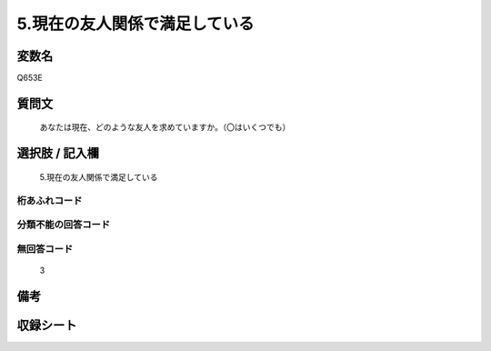 .. title:: Q653E
.. rst-cllass:: item
====================================================================================================
5.現在の友人関係で満足している
====================================================================================================

.. rst-class:: varname
変数名
==================

Q653E

.. rst-class:: question
質問文
==================


   あなたは現在、どのような友人を求めていますか。（〇はいくつでも）



.. rst-class:: answer
選択肢 / 記入欄
======================

  5.現在の友人関係で満足している



.. rst-class:: overflow
桁あふれコード
-------------------------------
  


.. rst-class:: not_available
分類不能の回答コード
-------------------------------------
  


.. rst-class:: not_available
無回答コード
-------------------------------------
  3


.. rst-class:: bikou
備考
==================



.. rst-class:: include_sheet
収録シート
=======================================
.. hlist::
   :columns: 3
   
   
   * p2_4
   
   * p3_4
   
   * p4_4
   
   * p5a_4
   
   * p5b_4
   
   * p6_4
   
   * p7_4
   
   * p8_4
   
   * p9_4
   
   * p10_4
   
   


.. index:: Q653E